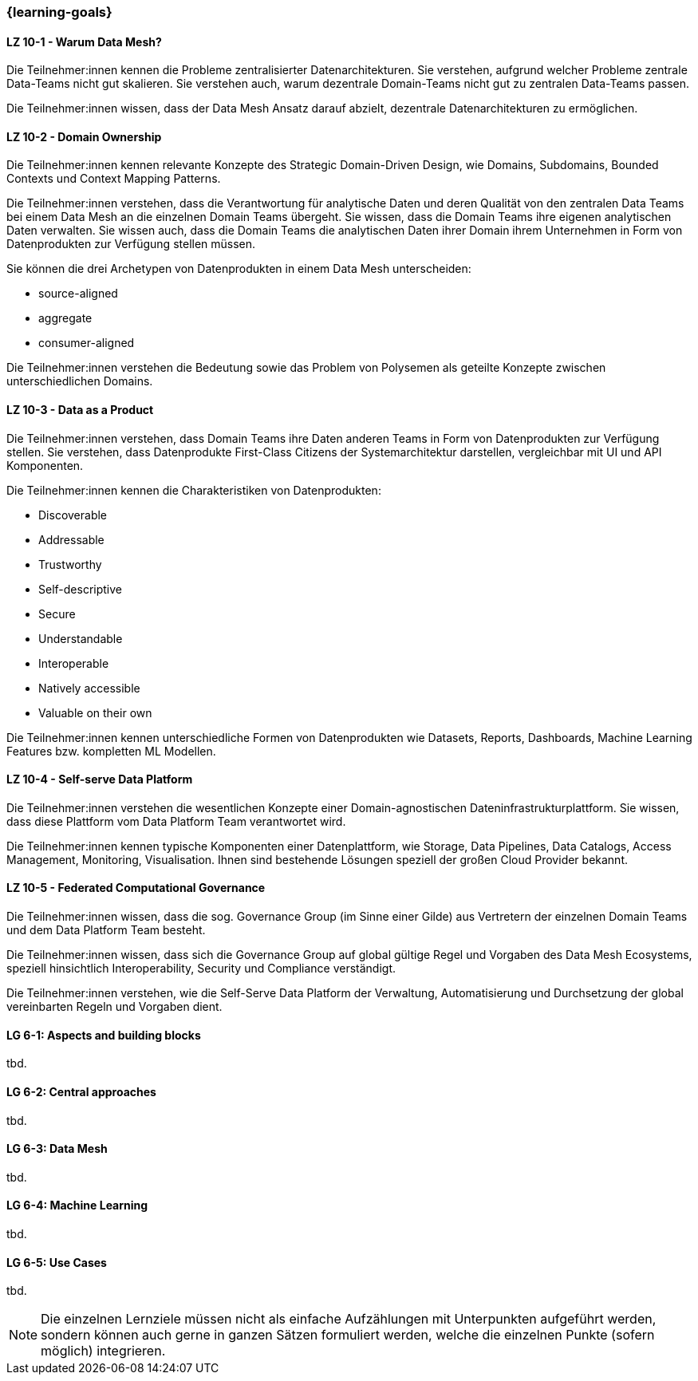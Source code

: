 === {learning-goals}


// tag::DE[]
[[LZ-10-1]]
==== LZ 10-1 - Warum Data Mesh?
Die Teilnehmer:innen kennen die Probleme zentralisierter Datenarchitekturen. Sie verstehen, aufgrund welcher Probleme zentrale Data-Teams nicht gut skalieren. Sie verstehen auch, warum dezentrale Domain-Teams nicht gut zu zentralen Data-Teams passen.

Die Teilnehmer:innen wissen, dass der Data Mesh Ansatz darauf abzielt, dezentrale Datenarchitekturen zu ermöglichen.

[[LZ-10-2]]
==== LZ 10-2 - Domain Ownership
Die Teilnehmer:innen kennen relevante Konzepte des Strategic Domain-Driven Design, wie Domains, Subdomains, Bounded Contexts und Context Mapping Patterns.

Die Teilnehmer:innen verstehen, dass die Verantwortung für analytische Daten und deren Qualität von den zentralen Data Teams bei einem Data Mesh an die einzelnen Domain Teams übergeht. Sie wissen, dass die Domain Teams ihre eigenen analytischen Daten verwalten. Sie wissen auch, dass die Domain Teams die analytischen Daten ihrer Domain ihrem Unternehmen in Form von Datenprodukten zur Verfügung stellen müssen.

Sie können die drei Archetypen von Datenprodukten in einem Data Mesh unterscheiden:

- source-aligned
- aggregate
- consumer-aligned

Die Teilnehmer:innen verstehen die Bedeutung sowie das Problem von Polysemen als geteilte Konzepte zwischen unterschiedlichen Domains.

[[LZ-10-3]]
==== LZ 10-3 - Data as a Product
Die Teilnehmer:innen verstehen, dass Domain Teams ihre Daten anderen Teams in Form von Datenprodukten zur Verfügung stellen. Sie verstehen, dass Datenprodukte First-Class Citizens der Systemarchitektur darstellen, vergleichbar mit UI und API Komponenten.

Die Teilnehmer:innen kennen die Charakteristiken von Datenprodukten:

- Discoverable
- Addressable
- Trustworthy
- Self-descriptive
- Secure
- Understandable
- Interoperable
- Natively accessible
- Valuable on their own

Die Teilnehmer:innen kennen unterschiedliche Formen von Datenprodukten wie Datasets, Reports, Dashboards, Machine Learning Features bzw. kompletten ML Modellen.

[[LZ-10-4]]
==== LZ 10-4 - Self-serve Data Platform
Die Teilnehmer:innen verstehen die wesentlichen Konzepte einer Domain-agnostischen Dateninfrastrukturplattform. Sie wissen, dass diese Plattform vom Data Platform Team verantwortet wird.

Die Teilnehmer:innen kennen typische Komponenten einer Datenplattform, wie Storage, Data Pipelines, Data Catalogs, Access Management, Monitoring, Visualisation. Ihnen sind bestehende Lösungen speziell der großen Cloud Provider bekannt.

[[LZ-10-5]]
==== LZ 10-5 - Federated Computational Governance
Die Teilnehmer:innen wissen, dass die sog. Governance Group (im Sinne einer Gilde) aus Vertretern der einzelnen Domain Teams und dem Data Platform Team besteht.

Die Teilnehmer:innen wissen, dass sich die Governance Group auf global gültige Regel und Vorgaben des Data Mesh Ecosystems, speziell hinsichtlich Interoperability, Security und Compliance verständigt.

Die Teilnehmer:innen verstehen, wie die Self-Serve Data Platform der Verwaltung, Automatisierung und Durchsetzung der global vereinbarten Regeln und Vorgaben dient.
// end::DE[]

// tag::EN[]
[[LG-6-1]]
==== LG 6-1: Aspects and building blocks
tbd.

[[LG-6-2]]
==== LG 6-2: Central approaches
tbd.

[[LG-6-3]]
==== LG 6-3: Data Mesh
tbd.

[[LG-6-4]]
==== LG 6-4: Machine Learning
tbd.

[[LG-6-5]]
==== LG 6-5: Use Cases
tbd.

// end::EN[]

// tag::REMARK[]
[NOTE]
====
Die einzelnen Lernziele müssen nicht als einfache Aufzählungen mit Unterpunkten aufgeführt werden, sondern können auch gerne in ganzen Sätzen formuliert werden, welche die einzelnen Punkte (sofern möglich) integrieren.
====
// end::REMARK[]
